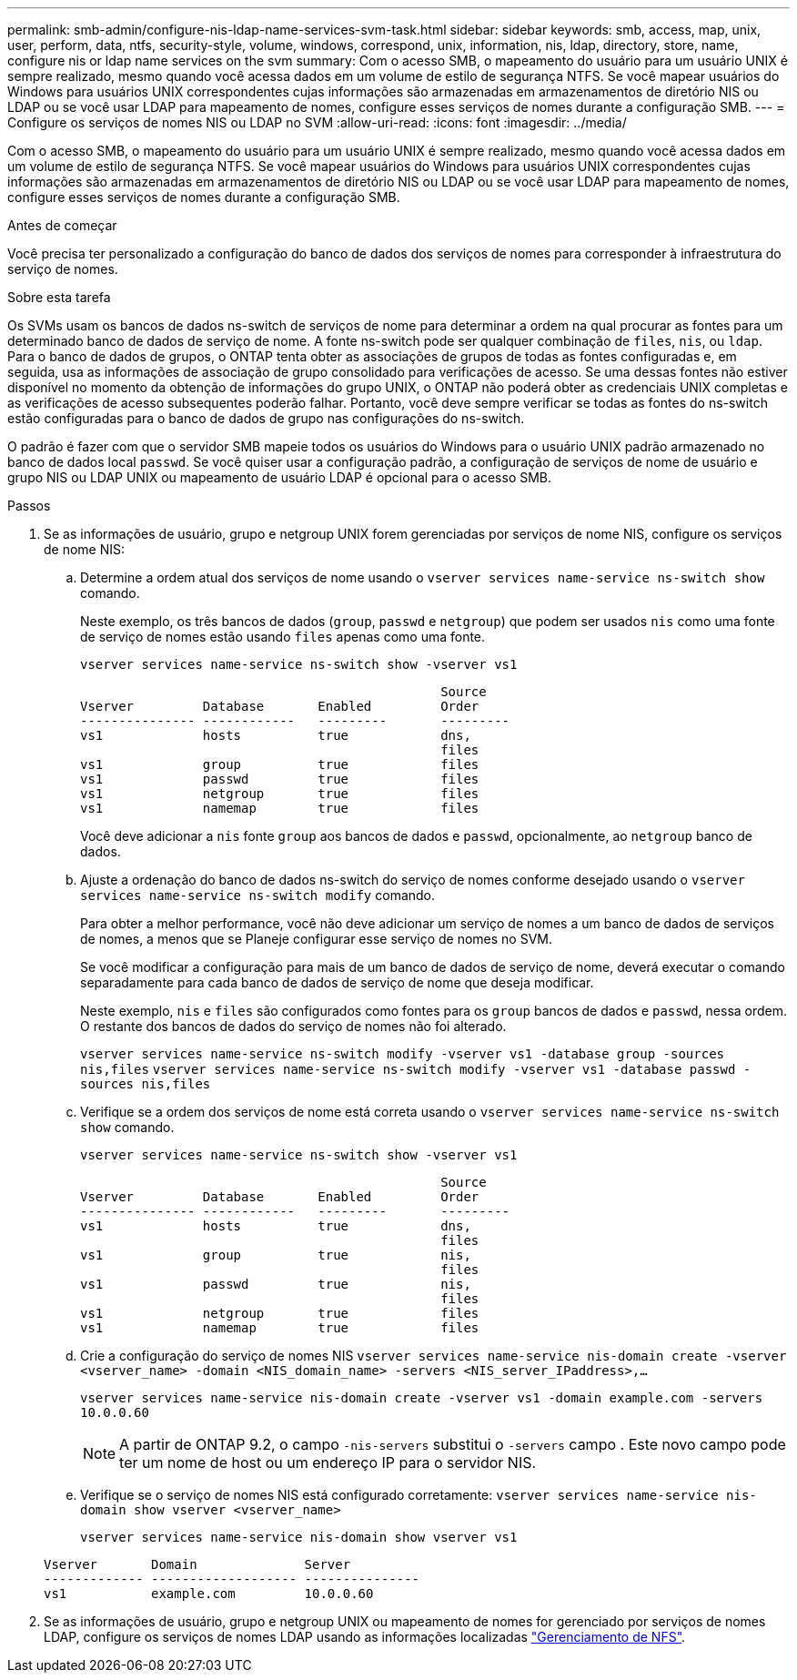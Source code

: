 ---
permalink: smb-admin/configure-nis-ldap-name-services-svm-task.html 
sidebar: sidebar 
keywords: smb, access, map, unix, user, perform, data, ntfs, security-style, volume, windows, correspond, unix, information, nis, ldap, directory, store, name, configure nis or ldap name services on the svm 
summary: Com o acesso SMB, o mapeamento do usuário para um usuário UNIX é sempre realizado, mesmo quando você acessa dados em um volume de estilo de segurança NTFS. Se você mapear usuários do Windows para usuários UNIX correspondentes cujas informações são armazenadas em armazenamentos de diretório NIS ou LDAP ou se você usar LDAP para mapeamento de nomes, configure esses serviços de nomes durante a configuração SMB. 
---
= Configure os serviços de nomes NIS ou LDAP no SVM
:allow-uri-read: 
:icons: font
:imagesdir: ../media/


[role="lead"]
Com o acesso SMB, o mapeamento do usuário para um usuário UNIX é sempre realizado, mesmo quando você acessa dados em um volume de estilo de segurança NTFS. Se você mapear usuários do Windows para usuários UNIX correspondentes cujas informações são armazenadas em armazenamentos de diretório NIS ou LDAP ou se você usar LDAP para mapeamento de nomes, configure esses serviços de nomes durante a configuração SMB.

.Antes de começar
Você precisa ter personalizado a configuração do banco de dados dos serviços de nomes para corresponder à infraestrutura do serviço de nomes.

.Sobre esta tarefa
Os SVMs usam os bancos de dados ns-switch de serviços de nome para determinar a ordem na qual procurar as fontes para um determinado banco de dados de serviço de nome. A fonte ns-switch pode ser qualquer combinação de `files`, `nis`, ou `ldap`. Para o banco de dados de grupos, o ONTAP tenta obter as associações de grupos de todas as fontes configuradas e, em seguida, usa as informações de associação de grupo consolidado para verificações de acesso. Se uma dessas fontes não estiver disponível no momento da obtenção de informações do grupo UNIX, o ONTAP não poderá obter as credenciais UNIX completas e as verificações de acesso subsequentes poderão falhar. Portanto, você deve sempre verificar se todas as fontes do ns-switch estão configuradas para o banco de dados de grupo nas configurações do ns-switch.

O padrão é fazer com que o servidor SMB mapeie todos os usuários do Windows para o usuário UNIX padrão armazenado no banco de dados local `passwd`. Se você quiser usar a configuração padrão, a configuração de serviços de nome de usuário e grupo NIS ou LDAP UNIX ou mapeamento de usuário LDAP é opcional para o acesso SMB.

.Passos
. Se as informações de usuário, grupo e netgroup UNIX forem gerenciadas por serviços de nome NIS, configure os serviços de nome NIS:
+
.. Determine a ordem atual dos serviços de nome usando o `vserver services name-service ns-switch show` comando.
+
Neste exemplo, os três bancos de dados (`group`, `passwd` e `netgroup`) que podem ser usados `nis` como uma fonte de serviço de nomes estão usando `files` apenas como uma fonte.

+
`vserver services name-service ns-switch show -vserver vs1`

+
[listing]
----

                                               Source
Vserver         Database       Enabled         Order
--------------- ------------   ---------       ---------
vs1             hosts          true            dns,
                                               files
vs1             group          true            files
vs1             passwd         true            files
vs1             netgroup       true            files
vs1             namemap        true            files
----
+
Você deve adicionar a `nis` fonte `group` aos bancos de dados e `passwd`, opcionalmente, ao `netgroup` banco de dados.

.. Ajuste a ordenação do banco de dados ns-switch do serviço de nomes conforme desejado usando o `vserver services name-service ns-switch modify` comando.
+
Para obter a melhor performance, você não deve adicionar um serviço de nomes a um banco de dados de serviços de nomes, a menos que se Planeje configurar esse serviço de nomes no SVM.

+
Se você modificar a configuração para mais de um banco de dados de serviço de nome, deverá executar o comando separadamente para cada banco de dados de serviço de nome que deseja modificar.

+
Neste exemplo, `nis` e `files` são configurados como fontes para os `group` bancos de dados e `passwd`, nessa ordem. O restante dos bancos de dados do serviço de nomes não foi alterado.

+
`vserver services name-service ns-switch modify -vserver vs1 -database group -sources nis,files` `vserver services name-service ns-switch modify -vserver vs1 -database passwd -sources nis,files`

.. Verifique se a ordem dos serviços de nome está correta usando o `vserver services name-service ns-switch show` comando.
+
`vserver services name-service ns-switch show -vserver vs1`

+
[listing]
----

                                               Source
Vserver         Database       Enabled         Order
--------------- ------------   ---------       ---------
vs1             hosts          true            dns,
                                               files
vs1             group          true            nis,
                                               files
vs1             passwd         true            nis,
                                               files
vs1             netgroup       true            files
vs1             namemap        true            files
----
.. Crie a configuração do serviço de nomes NIS
`vserver services name-service nis-domain create -vserver <vserver_name> -domain <NIS_domain_name> -servers <NIS_server_IPaddress>,...`
+
`vserver services name-service nis-domain create -vserver vs1 -domain example.com -servers 10.0.0.60`

+
[NOTE]
====
A partir de ONTAP 9.2, o campo `-nis-servers` substitui o `-servers` campo . Este novo campo pode ter um nome de host ou um endereço IP para o servidor NIS.

====
.. Verifique se o serviço de nomes NIS está configurado corretamente: `vserver services name-service nis-domain show vserver <vserver_name>`
+
`vserver services name-service nis-domain show vserver vs1`

+
[listing]
----

Vserver       Domain              Server
------------- ------------------- ---------------
vs1           example.com         10.0.0.60
----


. Se as informações de usuário, grupo e netgroup UNIX ou mapeamento de nomes for gerenciado por serviços de nomes LDAP, configure os serviços de nomes LDAP usando as informações localizadas link:../nfs-admin/index.html["Gerenciamento de NFS"].

